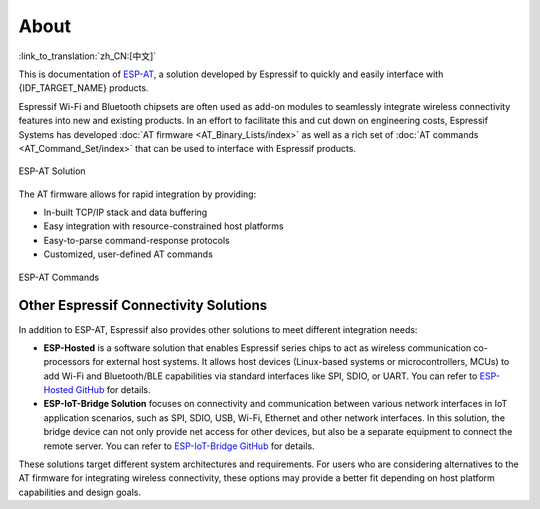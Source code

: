 About
=====

:link_to_translation:`zh_CN:[中文]`

This is documentation of `ESP-AT <https://github.com/espressif/esp-at>`_, a solution developed by Espressif to quickly and easily interface with {IDF_TARGET_NAME} products.

Espressif Wi-Fi and Bluetooth chipsets are often used as add-on modules to seamlessly integrate wireless connectivity features into new and existing products. In an effort to facilitate this and cut down on engineering costs, Espressif Systems has developed :doc:`AT firmware <AT_Binary_Lists/index>` as well as a rich set of :doc:`AT commands <AT_Command_Set/index>` that can be used to interface with Espressif products.

.. figure:: ../_static/about-esp-at-solution.png
   :align: center
   :alt: ESP-AT Solution
   :figclass: align-center

   ESP-AT Solution

The AT firmware allows for rapid integration by providing:

- In-built TCP/IP stack and data buffering
- Easy integration with resource-constrained host platforms
- Easy-to-parse command-response protocols
- Customized, user-defined AT commands

.. figure:: ../_static/about-esp-at-commands.png
   :align: center
   :alt: ESP-AT Commands
   :figclass: align-center

   ESP-AT Commands

Other Espressif Connectivity Solutions
---------------------------------------

In addition to ESP-AT, Espressif also provides other solutions to meet different integration needs:

- **ESP-Hosted** is a software solution that enables Espressif series chips to act as wireless communication co-processors for external host systems. It allows host devices (Linux-based systems or microcontrollers, MCUs) to add Wi-Fi and Bluetooth/BLE capabilities via standard interfaces like SPI, SDIO, or UART. You can refer to `ESP-Hosted GitHub <https://github.com/espressif/esp-hosted>`_ for details.
- **ESP-IoT-Bridge Solution** focuses on connectivity and communication between various network interfaces in IoT application scenarios, such as SPI, SDIO, USB, Wi-Fi, Ethernet and other network interfaces. In this solution, the bridge device can not only provide net access for other devices, but also be a separate equipment to connect the remote server. You can refer to `ESP-IoT-Bridge GitHub <https://github.com/espressif/esp-iot-bridge>`_ for details.

These solutions target different system architectures and requirements. For users who are considering alternatives to the AT firmware for integrating wireless connectivity, these options may provide a better fit depending on host platform capabilities and design goals.
